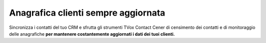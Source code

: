 ==========
Anagrafica clienti sempre aggiornata
==========

Sincronizza i contatti del tuo CRM e sfrutta gli strumenti TVox  Contact Cener di censimento dei contatti e di monitoraggio delle anagrafiche  **per mantenere costantemente aggiornati i dati dei tuoi clienti.** 